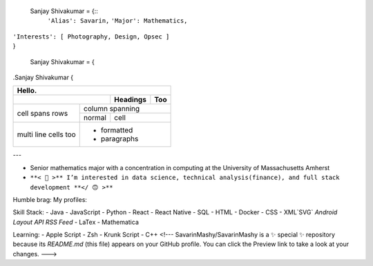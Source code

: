 

  Sanjay Shivakumar = {::
   ``'Alias': Savarin,``
   ``'Major': Mathematics,``  
|   ``'Interests': [ Photography, Design, Opsec ]``
|   }


  Sanjay Shivakumar = { 
  
.. code:: CSS

.Sanjay Shivakumar { 
   
  

+-------+----------+------------------+--------------------------------------------------------------------------------------------+
|Hello.                                                                                                                            |
+--------------------------+----------+--------------------------------------------------------------------------------------------+
|.. image:: Assets/walk.gif| Headings | Too                                                                                        |
+=======+==================+==========+============================================================================================+
| cell  | column spanning                                                                                                          |
+ spans +----------+---------------------------------------------------------------------------------------------------------------+
| rows  | normal   | cell                                                                                                          |
+-------+----------+---------------------------------------------------------------------------------------------------------------+
| multi | .. image:: Assets/planet.gif                                                                                             |
| line  | * formatted                                                                                                              |
| cells | * paragraphs                                                                                                             |
| too   |                                                                                                                          |
+-------+--------------------------------------------------------------------------------------------------------------------------+


+-------+----------+------------------+--------------------------------------------------------------------------------------------+
|Glad you found my profile 🙃                                                                                                       |
+-------+----------+---------------------------------------------------------------------------------------------------------------+
| Sub   | Headings | Too                                                                                                           |
+=======+==========+===============================================================================================================+
| cell  | column spanning                                                                                                          |
+ spans +----------+---------------------------------------------------------------------------------------------------------------+
| rows  | normal   | cell                                                                                                          |
+-------+----------+-----+---------------------------------------------------------------------------------------------------------+
|.. code:: python        |.. image:: Assets/planet.gif                                                                             |
|                        |                                                                                                         |
|  Sanjay Shivakumar = { |                                                                                                         |
|   'Alias': Savarin     |                                                                                                         |
|   'Major': Mathematics,|                                                                                                         |
+------------------------+---------------------------------------------------------------------------------------------------------+

---

- Senior mathematics major with a concentration in computing at the University of Massachusetts Amherst
- ``**< 🙂 >** I’m interested in data science, technical analysis(finance), and full stack development **</ 🙃 >**``

Humble brag:
My profiles:

Skill Stack:
- Java
- JavaScript
- Python
- React
- React Native
- SQL
- HTML
- Docker
- CSS
- XML`SVG` `Android Layout` `API` `RSS Feed`
- LaTex
- Mathematica

Learning:
- Apple Script
- Zsh
- Krunk Script
- C++
<!---
SavarinMashy/SavarinMashy is a ✨ special ✨ repository because its `README.md` (this file) appears on your GitHub profile.
You can click the Preview link to take a look at your changes.
--->
